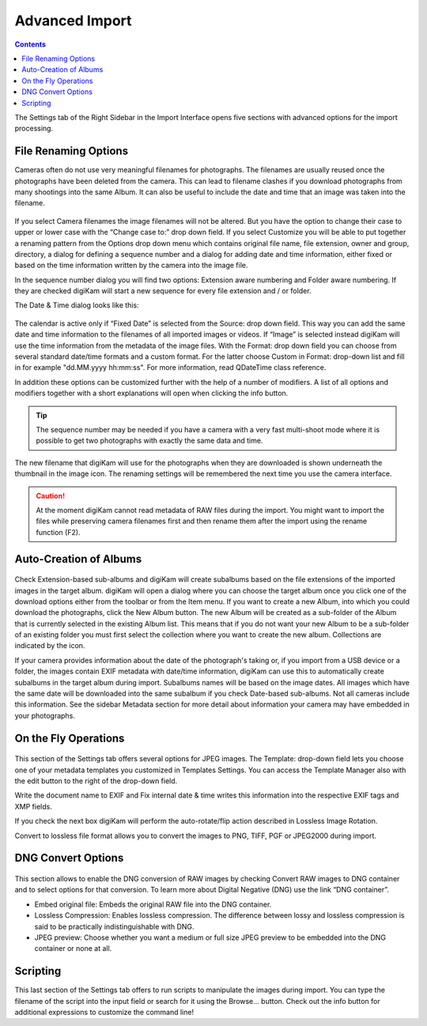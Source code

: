 .. meta::
   :description: Advanced Import Interface Operations
   :keywords: digiKam, documentation, user manual, photo management, open source, free, learn, easy

.. metadata-placeholder

   :authors: - Gilles Caulier <caulier dot gilles at gmail dot com>

   :license: Creative Commons License SA 4.0

.. _advanced_import:

Advanced Import
===============

.. contents::

The Settings tab of the Right Sidebar in the Import Interface opens five sections with advanced options for the import processing. 

File Renaming Options
---------------------

Cameras often do not use very meaningful filenames for photographs. The filenames are usually reused once the photographs have been deleted from the camera. This can lead to filename clashes if you download photographs from many shootings into the same Album. It can also be useful to include the date and time that an image was taken into the filename.

.. figure:: images/camera_settings1.png

If you select Camera filenames the image filenames will not be altered. But you have the option to change their case to upper or lower case with the “Change case to:” drop down field. If you select Customize you will be able to put together a renaming pattern from the Options drop down menu which contains original file name, file extension, owner and group, directory, a dialog for defining a sequence number and a dialog for adding date and time information, either fixed or based on the time information written by the camera into the image file.

In the sequence number dialog you will find two options: Extension aware numbering and Folder aware numbering. If they are checked digiKam will start a new sequence for every file extension and / or folder.

The Date & Time dialog looks like this:

.. figure:: images/camera_datetime.png

The calendar is active only if “Fixed Date” is selected from the Source: drop down field. This way you can add the same date and time information to the filenames of all imported images or videos. If “Image” is selected instead digiKam will use the time information from the metadata of the image files. With the Format: drop down field you can choose from several standard date/time formats and a custom format. For the latter choose Custom in Format: drop-down list and fill in for example "dd.MM.yyyy hh:mm:ss". For more information, read QDateTime class reference.

In addition these options can be customized further with the help of a number of modifiers. A list of all options and modifiers together with a short explanations will open when clicking the info button.

.. tip::

    The sequence number may be needed if you have a camera with a very fast multi-shoot mode where it is possible to get two photographs with exactly the same data and time.

The new filename that digiKam will use for the photographs when they are downloaded is shown underneath the thumbnail in the image icon. The renaming settings will be remembered the next time you use the camera interface.

.. caution::

    At the moment digiKam cannot read metadata of RAW files during the import. You might want to import the files while preserving camera filenames first and then rename them after the import using the rename function (F2).

Auto-Creation of Albums
-----------------------

.. figure:: images/camera_settings3.png

Check Extension-based sub-albums and digiKam will create subalbums based on the file extensions of the imported images in the target album. digiKam will open a dialog where you can choose the target album once you click one of the download options either from the toolbar or from the Item menu. If you want to create a new Album, into which you could download the photographs, click the New Album button. The new Album will be created as a sub-folder of the Album that is currently selected in the existing Album list. This means that if you do not want your new Album to be a sub-folder of an existing folder you must first select the collection where you want to create the new album. Collections are indicated by the icon.

If your camera provides information about the date of the photograph's taking or, if you import from a USB device or a folder, the images contain EXIF metadata with date/time information, digiKam can use this to automatically create subalbums in the target album during import. Subalbums names will be based on the image dates. All images which have the same date will be downloaded into the same subalbum if you check Date-based sub-albums. Not all cameras include this information. See the sidebar Metadata section for more detail about information your camera may have embedded in your photographs.

On the Fly Operations
---------------------

.. figure:: images/camera_settings2.png

This section of the Settings tab offers several options for JPEG images. The Template: drop-down field lets you choose one of your metadata templates you customized in Templates Settings. You can access the Template Manager also with the edit button to the right of the drop-down field.

Write the document name to EXIF and Fix internal date & time writes this information into the respective EXIF tags and XMP fields.

If you check the next box digiKam will perform the auto-rotate/flip action described in Lossless Image Rotation.

Convert to lossless file format allows you to convert the images to PNG, TIFF, PGF or JPEG2000 during import.

DNG Convert Options
-------------------

.. figure:: images/camera_settings4.png

This section allows to enable the DNG conversion of RAW images by checking Convert RAW images to DNG container and to select options for that conversion. To learn more about Digital Negative (DNG) use the link “DNG container”.

- Embed original file: Embeds the original RAW file into the DNG container. 

- Lossless Compression: Enables lossless compression. The difference between lossy and lossless compression is said to be practically indistinguishable with DNG. 

- JPEG preview: Choose whether you want a medium or full size JPEG preview to be embedded into the DNG container or none at all. 

Scripting
---------

This last section of the Settings tab offers to run scripts to manipulate the images during import. You can type the filename of the script into the input field or search for it using the Browse... button. Check out the info button for additional expressions to customize the command line!
